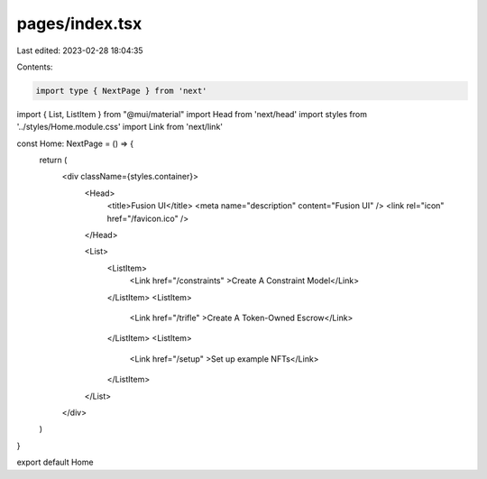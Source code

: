 pages/index.tsx
===============

Last edited: 2023-02-28 18:04:35

Contents:

.. code-block:: tsx

    import type { NextPage } from 'next'
import { List, ListItem } from "@mui/material"
import Head from 'next/head'
import styles from '../styles/Home.module.css'
import Link from 'next/link'

const Home: NextPage = () => {
  return (
    <div className={styles.container}>
      <Head>
        <title>Fusion UI</title>
        <meta name="description" content="Fusion UI" />
        <link rel="icon" href="/favicon.ico" />
      </Head>

      <List>
        <ListItem>
          <Link href="/constraints" >Create A Constraint Model</Link>
        </ListItem>
        <ListItem>
          <Link href="/trifle" >Create A Token-Owned Escrow</Link>
        </ListItem>
        <ListItem>
          <Link href="/setup" >Set up example NFTs</Link>
        </ListItem>
      </List>
    </div>
  )
}

export default Home


